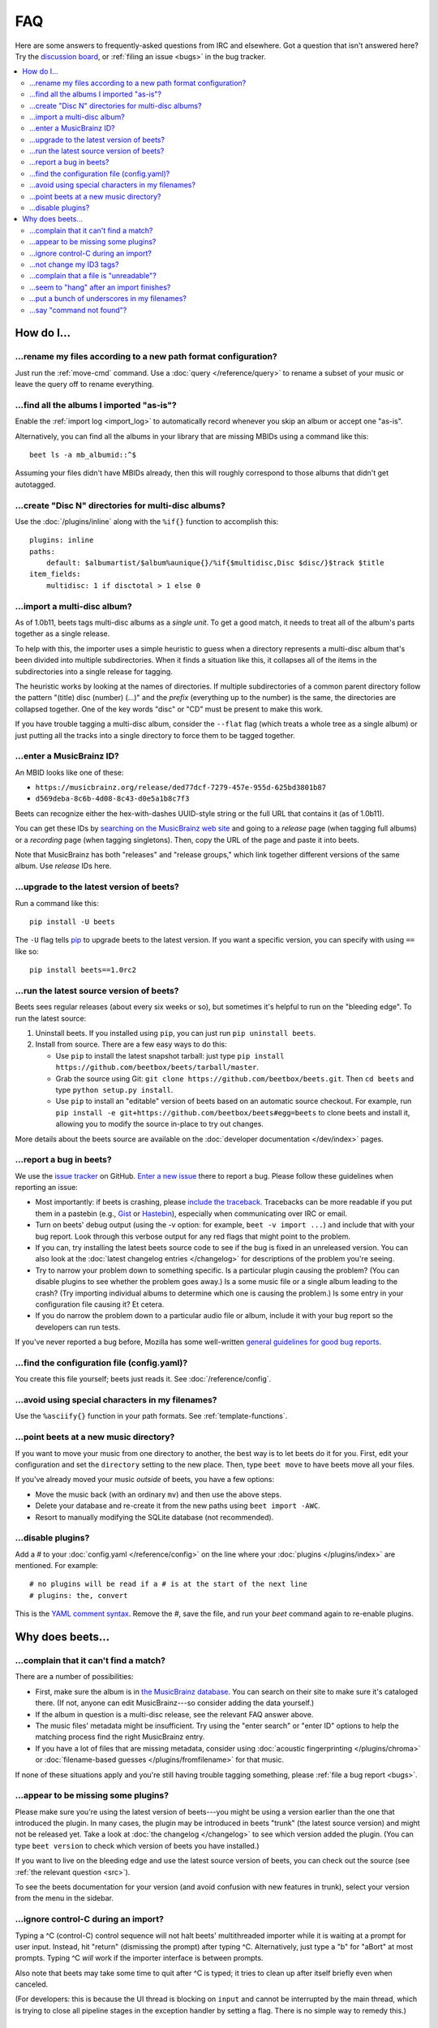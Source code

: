 FAQ
###

Here are some answers to frequently-asked questions from IRC and elsewhere.
Got a question that isn't answered here? Try the `discussion board`_, or
:ref:`filing an issue <bugs>` in the bug tracker.

.. _mailing list: https://groups.google.com/group/beets-users
.. _discussion board: https://discourse.beets.io

.. contents::
    :local:
    :depth: 2


How do I…
=========


.. _move:

…rename my files according to a new path format configuration?
--------------------------------------------------------------

Just run the :ref:`move-cmd` command. Use a :doc:`query </reference/query>`
to rename a subset of your music or leave the query off to rename
everything.


.. _asispostfacto:

…find all the albums I imported "as-is"?
----------------------------------------

Enable the :ref:`import log <import_log>`
to automatically record whenever you skip an album or accept one
"as-is".

Alternatively, you can find all the albums in your library that are
missing MBIDs using a command like this::

    beet ls -a mb_albumid::^$

Assuming your files didn't have MBIDs already, then this will roughly
correspond to those albums that didn't get autotagged.


.. _discdir:

…create "Disc N" directories for multi-disc albums?
---------------------------------------------------

Use the :doc:`/plugins/inline` along
with the ``%if{}`` function to accomplish this::

    plugins: inline
    paths:
        default: $albumartist/$album%aunique{}/%if{$multidisc,Disc $disc/}$track $title
    item_fields:
        multidisc: 1 if disctotal > 1 else 0


.. _multidisc:

…import a multi-disc album?
---------------------------

As of 1.0b11, beets tags multi-disc albums as a *single unit*. To get a
good match, it needs to treat all of the album's parts together as a
single release.

To help with this, the importer uses a simple heuristic to guess when a
directory represents a multi-disc album that's been divided into
multiple subdirectories. When it finds a situation like this, it
collapses all of the items in the subdirectories into a single release
for tagging.

The heuristic works by looking at the names of directories. If multiple
subdirectories of a common parent directory follow the pattern "(title)
disc (number) (...)" and the *prefix* (everything up to the number) is
the same, the directories are collapsed together. One of the key words
"disc" or "CD" must be present to make this work.

If you have trouble tagging a multi-disc album, consider the ``--flat``
flag (which treats a whole tree as a single album) or just putting all
the tracks into a single directory to force them to be tagged together.


.. _mbid:

…enter a MusicBrainz ID?
------------------------

An MBID looks like one of these:

-  ``https://musicbrainz.org/release/ded77dcf-7279-457e-955d-625bd3801b87``
-  ``d569deba-8c6b-4d08-8c43-d0e5a1b8c7f3``

Beets can recognize either the hex-with-dashes UUID-style string or the
full URL that contains it (as of 1.0b11).

You can get these IDs by `searching on the MusicBrainz web
site <https://musicbrainz.org/>`__ and going to a *release* page (when
tagging full albums) or a *recording* page (when tagging singletons).
Then, copy the URL of the page and paste it into beets.

Note that MusicBrainz has both "releases" and "release groups," which
link together different versions of the same album. Use *release* IDs
here.


.. _upgrade:

…upgrade to the latest version of beets?
----------------------------------------

Run a command like this::

    pip install -U beets

The ``-U`` flag tells `pip`_ to upgrade
beets to the latest version. If you want a specific version, you can
specify with using ``==`` like so::

    pip install beets==1.0rc2


.. _src:

…run the latest source version of beets?
----------------------------------------

Beets sees regular releases (about every six weeks or so), but sometimes
it's helpful to run on the "bleeding edge". To run the latest source:

1. Uninstall beets. If you installed using ``pip``, you can just run
   ``pip uninstall beets``.
2. Install from source. There are a few easy ways to do this:

   -  Use ``pip`` to install the latest snapshot tarball: just type
      ``pip install https://github.com/beetbox/beets/tarball/master``.
   -  Grab the source using Git:
      ``git clone https://github.com/beetbox/beets.git``. Then
      ``cd beets`` and type ``python setup.py install``.
   -  Use ``pip`` to install an "editable" version of beets based on an
      automatic source checkout. For example, run
      ``pip install -e git+https://github.com/beetbox/beets#egg=beets``
      to clone beets and install it, allowing you to modify the source
      in-place to try out changes.

More details about the beets source are available on the :doc:`developer documentation </dev/index>`
pages.


.. _bugs:

…report a bug in beets?
-----------------------

We use the `issue tracker <https://github.com/beetbox/beets/issues>`__
on GitHub. `Enter a new issue <https://github.com/beetbox/beets/issues/new>`__
there to report a bug. Please follow these guidelines when reporting an issue:

-  Most importantly: if beets is crashing, please `include the
   traceback <https://imgur.com/jacoj>`__. Tracebacks can be more
   readable if you put them in a pastebin (e.g.,
   `Gist <https://gist.github.com/>`__ or
   `Hastebin <https://hastebin.com/>`__), especially when communicating
   over IRC or email.
-  Turn on beets' debug output (using the -v option: for example,
   ``beet -v import ...``) and include that with your bug report. Look
   through this verbose output for any red flags that might point to the
   problem.
-  If you can, try installing the latest beets source code to see if the
   bug is fixed in an unreleased version. You can also look at the
   :doc:`latest changelog entries </changelog>`
   for descriptions of the problem you're seeing.
-  Try to narrow your problem down to something specific. Is a
   particular plugin causing the problem? (You can disable plugins to
   see whether the problem goes away.) Is a some music file or a single
   album leading to the crash? (Try importing individual albums to
   determine which one is causing the problem.) Is some entry in your
   configuration file causing it? Et cetera.
-  If you do narrow the problem down to a particular audio file or
   album, include it with your bug report so the developers can run
   tests.

If you've never reported a bug before, Mozilla has some well-written
`general guidelines for good bug
reports`_.

.. _general guidelines for good bug reports: https://developer.mozilla.org/en-US/docs/Mozilla/QA/Bug_writing_guidelines


.. _find-config:

…find the configuration file (config.yaml)?
-------------------------------------------

You create this file yourself; beets just reads it. See
:doc:`/reference/config`.


.. _special-chars:

…avoid using special characters in my filenames?
------------------------------------------------

Use the ``%asciify{}`` function in your path formats. See
:ref:`template-functions`.


.. _move-dir:

…point beets at a new music directory?
--------------------------------------

If you want to move your music from one directory to another, the best way is
to let beets do it for you. First, edit your configuration and set the
``directory`` setting to the new place. Then, type ``beet move`` to have beets
move all your files.

If you've already moved your music *outside* of beets, you have a few options:

- Move the music back (with an ordinary ``mv``) and then use the above steps.
- Delete your database and re-create it from the new paths using ``beet import -AWC``.
- Resort to manually modifying the SQLite database (not recommended).



.. _disable-plugins:

…disable plugins?
-----------------

Add a `#` to your :doc:`config.yaml </reference/config>` on the line where your :doc:`plugins </plugins/index>` are mentioned. For example::

    # no plugins will be read if a # is at the start of the next line
    # plugins: the, convert

This is the `YAML comment syntax <https://en.wikipedia.org/wiki/YAML#Syntax>`__. Remove the `#`, save the file, and run your `beet` command again to re-enable plugins.


Why does beets…
===============

.. _nomatch:

…complain that it can't find a match?
-------------------------------------

There are a number of possibilities:

-  First, make sure the album is in `the MusicBrainz
   database <https://musicbrainz.org/>`__. You
   can search on their site to make sure it's cataloged there. (If not,
   anyone can edit MusicBrainz---so consider adding the data yourself.)
-  If the album in question is a multi-disc release, see the relevant
   FAQ answer above.
-  The music files' metadata might be insufficient. Try using the "enter
   search" or "enter ID" options to help the matching process find the
   right MusicBrainz entry.
-  If you have a lot of files that are missing metadata, consider using
   :doc:`acoustic fingerprinting </plugins/chroma>` or
   :doc:`filename-based guesses </plugins/fromfilename>`
   for that music.

If none of these situations apply and you're still having trouble
tagging something, please :ref:`file a bug report <bugs>`.


.. _plugins:

…appear to be missing some plugins?
-----------------------------------

Please make sure you're using the latest version of beets---you might
be using a version earlier than the one that introduced the plugin. In
many cases, the plugin may be introduced in beets "trunk" (the latest
source version) and might not be released yet. Take a look at :doc:`the
changelog </changelog>`
to see which version added the plugin. (You can type ``beet version`` to
check which version of beets you have installed.)

If you want to live on the bleeding edge and use the latest source
version of beets, you can check out the source (see :ref:`the relevant
question <src>`).

To see the beets documentation for your version (and avoid confusion
with new features in trunk), select your version from the menu in the sidebar.


.. _kill:

…ignore control-C during an import?
-----------------------------------

Typing a ^C (control-C) control sequence will not halt beets'
multithreaded importer while it is waiting at a prompt for user input.
Instead, hit "return" (dismissing the prompt) after typing ^C.
Alternatively, just type a "b" for "aBort" at most prompts. Typing ^C
*will* work if the importer interface is between prompts.

Also note that beets may take some time to quit after ^C is typed; it
tries to clean up after itself briefly even when canceled.

(For developers: this is because the UI thread is blocking on
``input`` and cannot be interrupted by the main thread, which is
trying to close all pipeline stages in the exception handler by setting
a flag. There is no simple way to remedy this.)


.. _id3v24:

…not change my ID3 tags?
------------------------

Beets writes `ID3v2.4`_ tags by default.
Some software, including Windows (i.e., Windows Explorer and Windows
Media Player) and `id3lib/id3v2 <http://id3v2.sourceforge.net/>`__,
don't support v2.4 tags. When using 2.4-unaware software, it might look
like the tags are unmodified or missing completely.

To enable ID3v2.3 tags, enable the :ref:`id3v23` config option.


.. _invalid:
.. _ID3v2.4: https://id3.org/id3v2.4.0-structure

…complain that a file is "unreadable"?
--------------------------------------

Beets will log a message like "unreadable file: /path/to/music.mp3" when
it encounters files that *look* like music files (according to their
extension) but seem to be broken. Most of the time, this is because the
file is corrupted. To check whether the file is intact, try opening it
in another media player (e.g.,
`VLC <https://www.videolan.org/vlc/index.html>`__) to see whether it can
read the file. You can also use specialized programs for checking file
integrity---for example, type ``metaflac --list music.flac`` to check
FLAC files.

If beets still complains about a file that seems to be valid, `file a
bug <https://github.com/beetbox/beets/issues/new>`__ and we'll look into
it. There's always a possibility that there's a bug "upstream" in the
`Mutagen <https://github.com/quodlibet/mutagen>`__ library used by beets,
in which case we'll forward the bug to that project's tracker.


.. _importhang:

…seem to "hang" after an import finishes?
-----------------------------------------

Probably not. Beets uses a *multithreaded importer* that overlaps many
different activities: it can prompt you for decisions while, in the
background, it talks to MusicBrainz and copies files. This means that,
even after you make your last decision, there may be a backlog of files
to be copied into place and tags to be written. (Plugin tasks, like
looking up lyrics and genres, also run at this time.) If beets pauses
after you see all the albums go by, have patience.


.. _replaceq:

…put a bunch of underscores in my filenames?
--------------------------------------------

When naming files, beets replaces certain characters to avoid causing
problems on the filesystem. For example, leading dots can confusingly
hide files on Unix and several non-alphanumeric characters are forbidden
on Windows.

The :ref:`replace` config option
controls which replacements are made. By default, beets makes filenames
safe for all known platforms by replacing several patterns with
underscores. This means that, even on Unix, filenames are made
Windows-safe so that network filesystems (such as SMB) can be used
safely.

Most notably, Windows forbids trailing dots, so a folder called "M.I.A."
will be rewritten to "M.I.A\_" by default. Change the ``replace`` config
if you don't want this behavior and don't need Windows-safe names.


.. _pathq:

…say "command not found"?
-------------------------

You need to put the ``beet`` program on your system's search path. If you
installed using pip, the command ``pip show -f beets`` can show you where
``beet`` was placed on your system. If you need help extending your ``$PATH``,
try `this Super User answer`_.

.. _this Super User answer: https://superuser.com/a/284361/4569
.. _pip: https://pip.pypa.io/en/stable/
